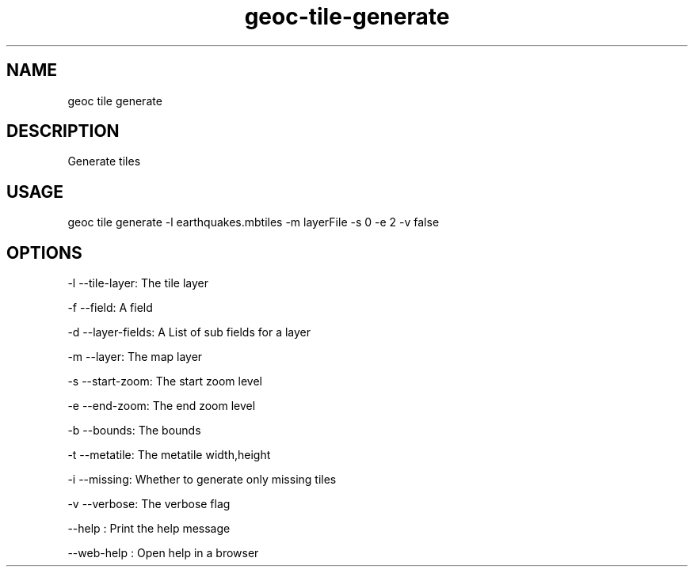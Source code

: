 .TH "geoc-tile-generate" "1" "2 March 2019" "version 0.1"
.SH NAME
geoc tile generate
.SH DESCRIPTION
Generate tiles
.SH USAGE
geoc tile generate -l earthquakes.mbtiles -m layerFile -s 0 -e 2 -v false
.SH OPTIONS
-l --tile-layer: The tile layer
.PP
-f --field: A field
.PP
-d --layer-fields: A List of sub fields for a layer
.PP
-m --layer: The map layer
.PP
-s --start-zoom: The start zoom level
.PP
-e --end-zoom: The end zoom level
.PP
-b --bounds: The bounds
.PP
-t --metatile: The metatile width,height
.PP
-i --missing: Whether to generate only missing tiles
.PP
-v --verbose: The verbose flag
.PP
--help : Print the help message
.PP
--web-help : Open help in a browser
.PP
